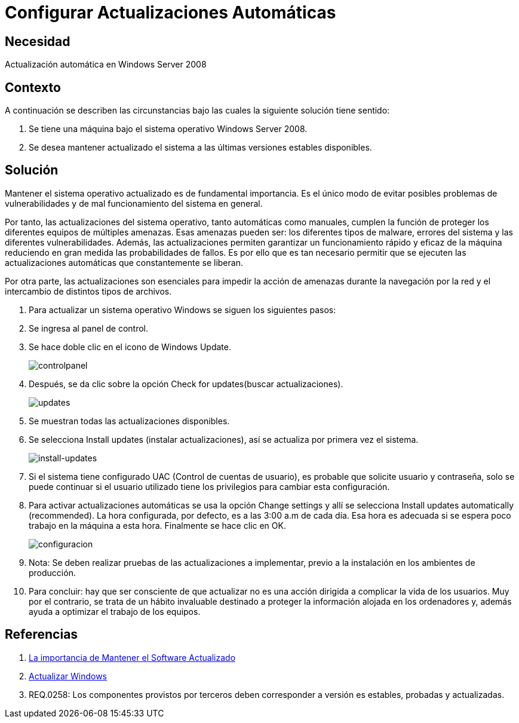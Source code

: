 :slug: kb/windows/configurar-actualizacion-automatica/
:category: windows
:description: Nuestros ethical hackers explican cómo evitar vulnerabilidades de seguridad mediante la configuración segura de Windows. En este instructivo, explicaremos paso a paso cómo actualizar y mantener versiones estables del sistema operativo en Windows Server 2008.
:keywords: Seguridad, Buenas Prácticas, Windows, Windows Server 2008, Actualizaciones, Automáticas.
:kb: yes

= Configurar Actualizaciones Automáticas

== Necesidad

Actualización automática en +Windows Server 2008+

== Contexto

A continuación se describen las circunstancias 
bajo las cuales la siguiente solución tiene sentido:

. Se tiene una máquina bajo el sistema operativo +Windows Server 2008+.
. Se desea mantener actualizado el sistema 
a las últimas versiones estables disponibles.

== Solución

Mantener el sistema operativo actualizado es de fundamental importancia. 
Es el único modo de evitar posibles problemas de vulnerabilidades 
y de mal funcionamiento del sistema en general.

Por tanto, las actualizaciones del sistema operativo, 
tanto automáticas como manuales, 
cumplen la función de proteger 
los diferentes equipos de múltiples amenazas. 
Esas amenazas pueden ser: los diferentes tipos de +malware+,
errores del sistema y las diferentes vulnerabilidades.
Además, las actualizaciones permiten 
garantizar un funcionamiento rápido y eficaz de la máquina 
reduciendo en gran medida las probabilidades de fallos.
Es por ello que es tan necesario permitir que se ejecuten 
las actualizaciones automáticas que constantemente se liberan.

Por otra parte, las actualizaciones son esenciales 
para impedir la acción de amenazas durante la navegación por la red 
y el intercambio de distintos tipos de archivos.  

. Para actualizar un sistema operativo +Windows+
se siguen los siguientes pasos:

. Se ingresa al panel de control.

. Se hace doble clic en el icono de +Windows Update+.
+
image::controlpanel.png[controlpanel]

. Después, se da clic 
sobre la opción +Check for updates+(buscar actualizaciones).
+
image::updates.png[updates]

. Se muestran todas las actualizaciones disponibles. 

. Se selecciona +Install updates+ (instalar actualizaciones), 
así se actualiza por primera vez el sistema.
+
image::install.png[install-updates]

. Si el sistema tiene configurado +UAC+ (Control de cuentas de usuario), 
es probable que solicite usuario y contraseña, 
solo se puede continuar si el usuario utilizado tiene los 
privilegios para cambiar esta configuración.

. Para activar actualizaciones automáticas se usa la opción +Change settings+ 
y allí se selecciona +Install updates automatically (recommended)+.
La hora configurada, por defecto, es a las +3:00 a.m+ de cada día.
Esa hora es adecuada 
si se espera poco trabajo en la máquina a esta hora. 
Finalmente se hace clic en +OK+.
+
image::configurar.png[configuracion]

. Nota: Se deben realizar pruebas de las actualizaciones a implementar, 
previo a la instalación en los ambientes de producción.

. Para concluir: hay que ser consciente 
de que actualizar no es una acción dirigida 
a complicar la vida de los usuarios. 
Muy por el contrario, se trata de un hábito invaluable 
destinado a proteger la información alojada en los ordenadores y,
además ayuda a optimizar el trabajo de los equipos.

== Referencias

. [[r1]] link:https://salesystems.es/la-importancia-de-mantener-el-software-actualizado/[La importancia de Mantener el Software Actualizado]
. [[r2]] link:https://support.microsoft.com/en-us/help/3067639/how-to-get-an-update-through-windows-update[Actualizar Windows]
. [[r3]] REQ.0258: Los componentes provistos por terceros 
deben corresponder a versión es estables, probadas y actualizadas.